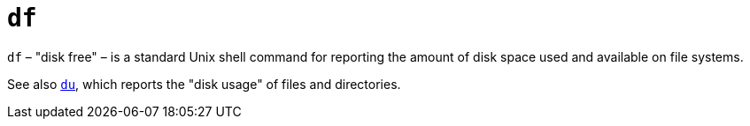 = `df`

`df` – "disk free" – is a standard Unix shell command for reporting the amount of disk space used and available on file systems.

See also link:./du.adoc[`du`], which reports the "disk usage" of files and directories.
